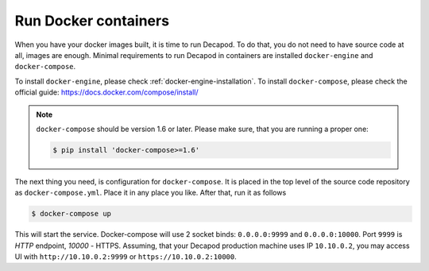 Run Docker containers
=====================

When you have your docker images built, it is time to run Decapod.
To do that, you do not need to have source code at all, images are
enough. Minimal requirements to run Decapod in containers are installed
``docker-engine`` and ``docker-compose``.


To install ``docker-engine``, please check
:ref:`docker-engine-installation`. To install ``docker-compose``, please
check the official guide: https://docs.docker.com/compose/install/

.. note::

    ``docker-compose`` should be version 1.6 or later. Please make sure,
    that you are running a proper one:

    .. code-block:: bash

        $ pip install 'docker-compose>=1.6'

The next thing you need, is configuration for ``docker-compose``.
It is placed in the top level of the source code repository as
``docker-compose.yml``. Place it in any place you like. After that, run it
as follows

.. code-block:: bash

    $ docker-compose up

This will start the service. Docker-compose will use 2 socket
binds: ``0.0.0.0:9999`` and ``0.0.0.0:10000``. Port ``9999`` is
*HTTP* endpoint, *10000* - HTTPS. Assuming, that your Decapod
production machine uses IP ``10.10.0.2``, you may access UI with
``http://10.10.0.2:9999`` or ``https://10.10.0.2:10000``.
